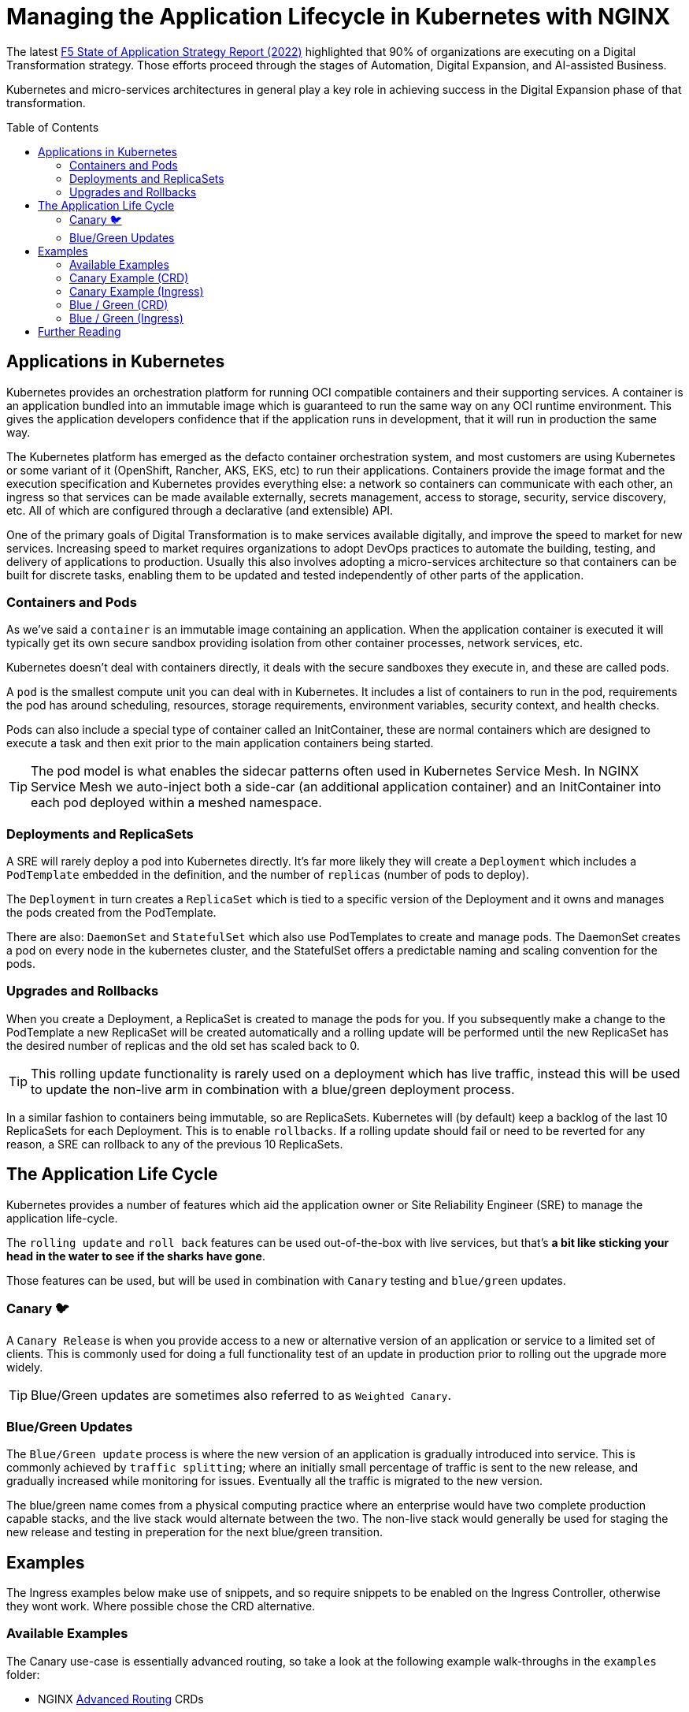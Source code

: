 = Managing the Application Lifecycle in Kubernetes with NGINX
:email: m.boddington@f5.com
:description: A guide to managing application routing with NGINX Ingress Controller
:doctype: article
:url-repo: https://github.com/F5EMEA/oltra
:toc: preamble

The latest https://www.f5.com/state-of-application-strategy-repor[F5 State of Application Strategy Report (2022)] highlighted that 90% of organizations are executing on a Digital Transformation strategy. Those efforts proceed through the stages of Automation, Digital Expansion, and AI-assisted Business.

Kubernetes and micro-services architectures in general play a key role in achieving success in the Digital Expansion phase of that transformation. 

== Applications in Kubernetes

Kubernetes provides an orchestration platform for running OCI compatible containers and their supporting services. A container is an application bundled into an immutable image which is guaranteed to run the same way on any OCI runtime environment. This gives the application developers confidence that if the application runs in development, that it will run in production the same way.

The Kubernetes platform has emerged as the defacto container orchestration system, and most customers are using Kubernetes or some variant of it (OpenShift, Rancher, AKS, EKS, etc) to run their applications. Containers provide the image format and the execution specification and Kubernetes provides everything else: a network so containers can communicate with each other, an ingress so that services can be made available externally, secrets management, access to storage, security, service discovery, etc. All of which are configured through a declarative (and extensible) API.

One of the primary goals of Digital Transformation is to make services available digitally, and improve the speed to market for new services. Increasing speed to market requires organizations to adopt DevOps practices to automate the building, testing, and delivery of applications to production. Usually this also involves adopting a micro-services architecture so that containers can be built for discrete tasks, enabling them to be updated and tested independently of other parts of the application.

=== Containers and Pods

As we've said a `container` is an immutable image containing an application. When the application container is executed it will typically get its own secure sandbox providing isolation from other container processes, network services, etc.

Kubernetes doesn't deal with containers directly, it deals with the secure sandboxes they execute in, and these are called pods. 

A `pod` is the smallest compute unit you can deal with in Kubernetes. It includes a list of containers to run in the pod, requirements the pod has around scheduling, resources, storage requirements, environment variables, security context, and health checks.

Pods can also include a special type of container called an InitContainer, these are normal containers which are designed to execute a task and then exit prior to the main application containers being started.

[TIP]
The pod model is what enables the sidecar patterns often used in Kubernetes Service Mesh. In NGINX Service Mesh we auto-inject both a side-car (an additional application container) and an InitContainer into each pod deployed within a meshed namespace.

=== Deployments and ReplicaSets

A SRE will rarely deploy a pod into Kubernetes directly. It's far more likely they will create a `Deployment` which includes a `PodTemplate` embedded in the definition, and the number of `replicas` (number of pods to deploy).

The `Deployment` in turn creates a `ReplicaSet` which is tied to a specific version of the Deployment and it owns and manages the pods created from the PodTemplate.

There are also: `DaemonSet` and `StatefulSet` which also use PodTemplates to create and manage pods. The DaemonSet creates a pod on every node in the kubernetes cluster, and the StatefulSet offers a predictable naming and scaling convention for the pods.

=== Upgrades and Rollbacks

When you create a Deployment, a ReplicaSet is created to manage the pods for you. If you subsequently make a change to the PodTemplate a new ReplicaSet will be created automatically and a rolling update will be performed until the new ReplicaSet has the desired number of replicas and the old set has scaled back to 0.

[TIP]
This rolling update functionality is rarely used on a deployment which has live traffic, instead this will be used to update the non-live arm in combination with a blue/green deployment process.

In a similar fashion to containers being immutable, so are ReplicaSets. Kubernetes will (by default) keep a backlog of the last 10 ReplicaSets for each Deployment. This is to enable `rollbacks`. If a rolling update should fail or need to be reverted for any reason, a SRE can rollback to any of the previous 10 ReplicaSets.

== The Application Life Cycle

Kubernetes provides a number of features which aid the application owner or Site Reliability Engineer (SRE) to manage the application life-cycle. 

The `rolling update` and `roll back` features can be used out-of-the-box with live services, but that's *a bit like sticking your head in the water to see if the sharks have gone*.

Those features can be used, but will be used in combination with `Canary` testing and `blue/green` updates.

=== Canary 🐦

A `Canary Release` is when you provide access to a new or alternative version of an application or service to a limited set of clients. This is commonly used for doing a full functionality test of an update in production prior to rolling out the upgrade more widely.

[TIP]
Blue/Green updates are sometimes also referred to as `Weighted Canary`.

=== Blue/Green Updates

The `Blue/Green update` process is where the new version of an application is gradually introduced into service. This is commonly achieved by `traffic splitting`; where an initially small percentage of traffic is sent to the new release, and gradually increased while monitoring for issues. Eventually all the traffic is migrated to the new version. 

The blue/green name comes from a physical computing practice where an enterprise would have two complete production capable stacks, and the live stack would alternate between the two. The non-live stack would generally be used for staging the new release and testing in preperation for the next blue/green transition.

== Examples

The Ingress examples below make use of snippets, and so require snippets to be enabled on the Ingress Controller, otherwise they wont work. Where possible chose the CRD alternative.

=== Available Examples

The Canary use-case is essentially advanced routing, so take a look at the following example walk-throughs in the `examples` folder:

* NGINX xref:../../examples/nginx-crd/advanced-routing/README.md[Advanced Routing] CRDs

=== Canary Example (CRD)

The VirtualServer and VirtualServerRoute custom resources both support conditional routing, which is a fundamental requirement for Canary releases. 

In the example below we route to either the main application service `app-svc` or the canary `app-canary-svc` depending on the existence and value of a HTTP header called `my-header`. If it exists and has a value of `always` we send the request to the canary, otherwise it goes to the main application service.

[cols="1,3", stripes=none]
|===
h|Annotations | none
h|ConfigMap  | none
2+l|
    path: /
    matches:
    - conditions:
      - header: my-header
        value: never
      action:
        pass: app-svc
    - conditions:
      - header: my-header
        value: always
      action:
        pass: app-canary-svc
    action:
      pass:  app-svc
|===


=== Canary Example (Ingress)

[WARNING]
We strongly urge you to make use of the VirtualServer (CRD) for advanced load balancing use-cases like Canary. See the CRD example above.

The example below shows how you can achieve a Canary setup based on an incoming header called `my-header`. We use two snippets via annotations (`nginx.org/server-snippet` and `nginx.org/location-snippet`), and a third snippet in the NGINX `ConfigMap` to set a `http-snippet`.

The `http-snippet` in the ConfigMap sets up an NGINX https://nginx.org/r/map[map] directive to associate our header `my-header` with a custom `$access_canary` variable. If the header is set to `always` then the access variable is set to 1, else it is set to 0.

The two annotations on the Ingress resource set up an internal location within NGINX at the path `/canary` which load balances (`proxy_pass`) to a named canary service.

[cols="1,3", stripes=none]
|===
h|Annotations | nginx.org/server-snippets *and* nginx.org/location-snippets
h|ConfigMap  | Required
2+l|
nginx.org/server-snippets: \|
      location /canary {
        internal;
        set $service <canary-service>;
        proxy_pass http://<ns>-<ingress>-<hostname>-<service>-<port>/
      }
    nginx.org/location-snippets: \|
      if ( $access_canary = 1 ) {
        rewrite ^(.*)$ /canary/$1 last;
      }
2+l|
    kind: ConfigMap
    apiVersion: v1
    metadata:
      name: nginx-config
      namespace: nginx-ingress
    data:
      http-snippets: \|
        map $http_my_header $access_canary {
          default          0;
          never            0;
          always           1;
        }
|===

=== Blue / Green (CRD)

In this example we are passing 10% of the traffic to the new version of the application in the `myapp-new` upstream, and 90% to the current `myapp` upstream.

[cols="1,3", stripes=none]
|===
h|Annotations | none
h|ConfigMap  | none
2+l|
    spec:
    ...
    routes:
      splits:
      - weight: 10
        action:
          pass myapp-new
      - weight: 90
        action:
          pass: myapp
|===

An SRE would need to update the VS or VSR resources periodically to gradually increase the amount of traffic being sent to the new application until the update is complete.

=== Blue / Green (Ingress)

This Ingress example is very similar to the canary example above. The main difference is the ConfigMap has changed the http-snippet to use a split_clients directive instead of the map used previously.

Also there is a `set` in the server-snippet which selects the variable to use as context for the splitting. In this case we're using the `$request_id` which is the same variable the CRDs use.

[cols="1,3", stripes=none]
|===
h|Annotations | nginx.org/server-snippets *and* nginx.org/location-snippets
h|ConfigMap  | Required
2+l|
    nginx.org/server-snippets: \|
      set $split_var $request_id;
      location /canary {
        internal;
        set $service <canary-service>;
        proxy_pass http://<ns>-<ingress>-<hostname>-<service>-<port>/
      }
    nginx.org/location-snippets: \|
      if ( $access_canary = 1 ) {
        rewrite ^(.*)$ /canary/$1 last;
      }
2+l| 
    kind: ConfigMap
    apiVersion: v1
    metadata:
      name: nginx-config
      namespace: nginx-ingress
    data:
      http-snippets: \|
        split_clients $split_var $access_canary {
          10%              1;
          *                0;
        }
|===

[NOTE]
The `$request_id` is a unique identifier for each request, and so there is no persistence for the client. In the case of Ingress we can chose to use a different variable (eg a cookie), but we don't have that option with the CRD.

== Further Reading

* https://www.cncf.io/phippy/[An Illustrated Guide to Kubernetes]
* https://www.nginx.com/products/nginx-ingress-controller/nginx-ingress-resources/[NGINX Custom Resources]
